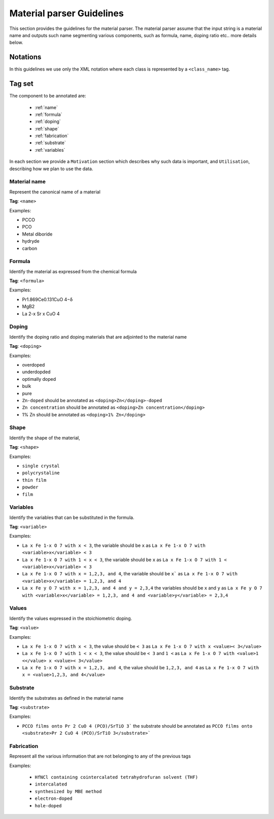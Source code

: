 .. _GitLab project page: https://gitlab.nims.go.jp/lfoppiano/SuperMat/issues

.. _Guidelines:

Material parser Guidelines
##########################

This section provides the guidelines for the material parser.
The material parser assume that the input string is a material name and outputs such name segmenting various components, such as formula, name, doping ratio etc.. more details below.

Notations
*********

In this guidelines we use only the XML notation where each class is represented by a ``<class_name>`` tag.
    .. code-block:: xml
        <?xml version="1.0" encoding="utf-8" ?>
        <materials>
	        <material><formula>LaFeAsO 1−x H x</formula></material>
	        <material><formula>LaFeAsO1−xHx</formula></material>
	        <material><formula>LaFeAsO 1−x H x</formula></material>
            [...]


Tag set
*******

The component to be annotated are:

 - :ref:`name`

 - :ref:`formula`

 - :ref:`doping`

 - :ref:`shape`

 - :ref:`fabrication`

 - :ref:`substrate`

 - :ref:`variables`

In each section we provide a ``Motivation`` section which describes why such data is important, and ``Utilisation``, describing how we plan to use the data.

.. _name:

Material name
=============

Represent the canonical name of a material

**Tag**: ``<name>``

Examples:

- PCCO
- PCO
- Metal diboride
- hydryde
- carbon

.. _formula:

Formula
=======

Identify the material as expressed from the chemical formula

**Tag**: ``<formula>``

Examples:

- Pr1.869Ce0.131CuO 4−δ
- MgB2
- La 2-x Sr x CuO 4

.. _doping:

Doping
======

Identify the doping ratio and doping materials that are adjointed to the material name

**Tag**: ``<doping>``

Examples:

- overdoped
- underdopded
- optimally doped
- bulk
- pure
- ``Zn-doped`` should be annotated as ``<doping>Zn</doping>-doped``
- ``Zn concentration`` should be annotated as ``<doping>Zn concentration</doping>``
- 1% Zn should be annotated as ``<doping>1% Zn</doping>``


.. _shape:

Shape
=====

Identify the shape of the material,

**Tag**: ``<shape>``

Examples:

- ``single crystal``
- ``polycrystaline``
- ``thin film``
- ``powder``
- ``film``


.. _variables:

Variables
=========

.. _values:

Identify the variables that can be substituted in the formula.

**Tag**: ``<variable>``

Examples:

- ``La x Fe 1-x O 7 with x < 3``, the variable should be ``x`` as ``La x Fe 1-x O 7 with <variable>x</variable> < 3``
- ``La x Fe 1-x O 7 with 1 < x < 3``, the variable should be ``x``  as ``La x Fe 1-x O 7 with 1 < <variable>x</variable> < 3``
- ``La x Fe 1-x O 7 with x = 1,2,3, and 4``, the variable should be ``x``` as ``La x Fe 1-x O 7 with <variable>x</variable> = 1,2,3, and 4``
- ``La x Fe y O 7 with x = 1,2,3, and 4 and y = 2,3,4`` the variables should be ``x`` and ``y`` as ``La x Fe y O 7 with <variable>x</variable> = 1,2,3, and 4 and <variable>y</variable> = 2,3,4``

Values
======

Identify the values expressed in the stoichiometric doping.

**Tag**: ``<value>``

Examples:

- ``La x Fe 1-x O 7 with x < 3``, the value should be ``< 3`` as ``La x Fe 1-x O 7 with x <value>< 3</value>``
- ``La x Fe 1-x O 7 with 1 < x < 3``, the value should be ``< 3`` and ``1 <`` as ``La x Fe 1-x O 7 with <value>1 <</value> x <value>< 3</value>``
- ``La x Fe 1-x O 7 with x = 1,2,3, and 4``, the value should be ``1,2,3, and 4`` as ``La x Fe 1-x O 7 with x = <value>1,2,3, and 4</value>``

.. _substrate:

Substrate
=========

Identify the substrates as defined in the material name

**Tag**: ``<substrate>``

Examples:

- ``PCCO films onto Pr 2 CuO 4 (PCO)/SrTiO 3``` the substrate should be annotated as ``PCCO films onto <substrate>Pr 2 CuO 4 (PCO)/SrTiO 3</substrate>```

.. _fabrication:

Fabrication
===========

Represent all the various information that are not belonging to any of the previous tags

Examples:

 - ``HfNCl containing cointercalated tetrahydrofuran solvent (THF)``
 - ``intercalated``
 - ``synthesized by MBE method``
 - ``electron-doped``
 - ``hole-doped``
